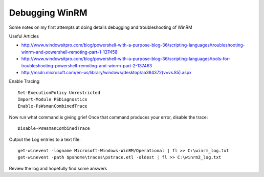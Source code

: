 Debugging WinRM
===============



.. author:: default
.. categories:: none
.. tags:: Windows, WinRM
.. comments::

Some notes on my first attempts at doing details debugging and troubleshooting of WinRM

.. more::

Useful Articles

* http://www.windowsitpro.com/blog/powershell-with-a-purpose-blog-36/scripting-languages/troubleshooting-winrm-and-powershell-remoting-part-1-137458
* http://www.windowsitpro.com/blog/powershell-with-a-purpose-blog-36/scripting-languages/tools-for-troubleshooting-powershell-remoting-and-winrm-part-2-137463
* http://msdn.microsoft.com/en-us/library/windows/desktop/aa384372(v=vs.85).aspx

Enable Tracing::

	Set-ExecutionPolicy Unrestricted
	Import-Module PSDiagnostics
	Enable-PsWsmanCombinedTrace
	
Now run what command is giving grief
Once that command produces your error, disable the trace::

	Disable-PsWsmanCombinedTrace
	
Output the Log entries to a text file::

	get-winevent -logname Microsoft-Windows-WinRM/Operational | fl >> C:\winrm_log.txt
	get-winevent -path $pshome\traces\pstrace.etl -oldest | fl >> C:\winrm2_log.txt
	

	
Review the log and hopefully find some answers


